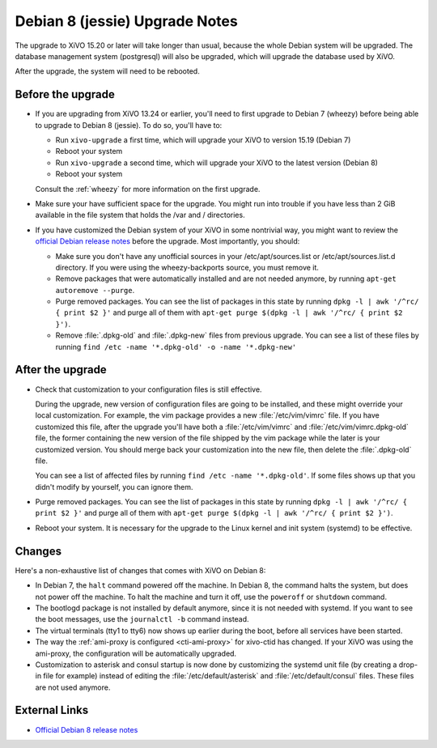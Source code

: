 *******************************
Debian 8 (jessie) Upgrade Notes
*******************************

The upgrade to XiVO 15.20 or later will take longer than usual, because the whole Debian system will
be upgraded. The database management system (postgresql) will also be upgraded, which will upgrade
the database used by XiVO.

After the upgrade, the system will need to be rebooted.


Before the upgrade
==================

* If you are upgrading from XiVO 13.24 or earlier, you'll need to first upgrade to Debian 7 (wheezy)
  before being able to upgrade to Debian 8 (jessie). To do so, you'll have to:

  * Run ``xivo-upgrade`` a first time, which will upgrade your XiVO to version 15.19 (Debian 7)
  * Reboot your system
  * Run ``xivo-upgrade`` a second time, which will upgrade your XiVO to the latest version (Debian 8)
  * Reboot your system

  Consult the :ref:`wheezy` for more information on the first upgrade.

* Make sure your have sufficient space for the upgrade. You might run into trouble if you have less
  than 2 GiB available in the file system that holds the /var and / directories.

* If you have customized the Debian system of your XiVO in some nontrivial way, you might want to
  review the `official Debian release notes <https://www.debian.org/releases/jessie/releasenotes>`_
  before the upgrade. Most importantly, you should:

  * Make sure you don't have any unofficial sources in your /etc/apt/sources.list or
    /etc/apt/sources.list.d directory. If you were using the wheezy-backports source, you must
    remove it.

  * Remove packages that were automatically installed and are not needed anymore, by running
    ``apt-get autoremove --purge``.

  * Purge removed packages. You can see the list of packages in this state by running ``dpkg -l |
    awk '/^rc/ { print $2 }'`` and purge all of them with ``apt-get purge $(dpkg -l | awk '/^rc/ { print $2 }')``.

  * Remove :file:`.dpkg-old` and :file:`.dpkg-new` files from previous upgrade. You can see a list
    of these files by running ``find /etc -name '*.dpkg-old' -o -name '*.dpkg-new'``


After the upgrade
=================

* Check that customization to your configuration files is still effective.

  During the upgrade, new version of configuration files are going to be installed, and these might
  override your local customization. For example, the vim package provides a new :file:`/etc/vim/vimrc`
  file. If you have customized this file, after the upgrade you'll have both a :file:`/etc/vim/vimrc` and
  :file:`/etc/vim/vimrc.dpkg-old` file, the former containing the new version of the file shipped by the vim
  package while the later is your customized version. You should merge back your customization into
  the new file, then delete the :file:`.dpkg-old` file.

  You can see a list of affected files by running ``find /etc -name '*.dpkg-old'``. If some files
  shows up that you didn't modify by yourself, you can ignore them.

* Purge removed packages. You can see the list of packages in this state by running ``dpkg -l |
  awk '/^rc/ { print $2 }'`` and purge all of them with ``apt-get purge $(dpkg -l | awk '/^rc/ { print $2 }')``.

* Reboot your system. It is necessary for the upgrade to the Linux kernel and init system
  (systemd) to be effective.


Changes
=======

Here's a non-exhaustive list of changes that comes with XiVO on Debian 8:

* In Debian 7, the ``halt`` command powered off the machine. In Debian 8, the command halts the
  system, but does not power off the machine. To halt the machine and turn it off, use the
  ``poweroff`` or ``shutdown`` command.

* The bootlogd package is not installed by default anymore, since it is not needed with systemd. If
  you want to see the boot messages, use the ``journalctl -b`` command instead.

* The virtual terminals (tty1 to tty6) now shows up earlier during the boot, before all services have
  been started.

* The way the :ref:`ami-proxy is configured <cti-ami-proxy>` for xivo-ctid has changed. If your XiVO
  was using the ami-proxy, the configuration will be automatically upgraded.

* Customization to asterisk and consul startup is now done by customizing the systemd unit file (by
  creating a drop-in file for example) instead of editing the :file:`/etc/default/asterisk` and
  :file:`/etc/default/consul` files. These files are not used anymore.


External Links
==============

* `Official Debian 8 release notes <https://www.debian.org/releases/jessie/releasenotes>`_

